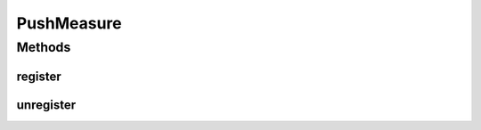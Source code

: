 PushMeasure
===========

.. java:package:: org.uma.jmetal.measure
   :noindex:

.. java:type:: public interface PushMeasure<Value> extends Measure<Value>

   A \ :java:ref:`PushMeasure`\  is a \ :java:ref:`Measure`\  which provides its \ :java:ref:`Value`\  through notifications. As such, any observer on a \ :java:ref:`PushMeasure`\  should register a \ :java:ref:`MeasureListener`\  through \ :java:ref:`register(MeasureListener)`\  to specify what to do with the \ :java:ref:`Value`\  once it is received.

   :author: Created by Antonio J. Nebro on 21/10/14 based on the ideas of Matthieu Vergne
   :param <Value>: the type of value the \ :java:ref:`PushMeasure`\  can provide

Methods
-------
register
^^^^^^^^

.. java:method:: public void register(MeasureListener<Value> listener)
   :outertype: PushMeasure

   Register a \ :java:ref:`MeasureListener`\  to use the \ :java:ref:`Value`\ s of the \ :java:ref:`PushMeasure`\  when they are generated.

   :param listener: the \ :java:ref:`MeasureListener`\  to register

unregister
^^^^^^^^^^

.. java:method:: public void unregister(MeasureListener<Value> listener)
   :outertype: PushMeasure

   Unregister a \ :java:ref:`MeasureListener`\  registered with \ :java:ref:`register(MeasureListener)`\  to stop receiving the notifications of the \ :java:ref:`PushMeasure`\ .

   :param listener: the \ :java:ref:`MeasureListener`\  to unregister

